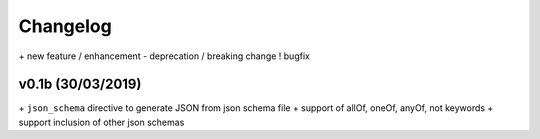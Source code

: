 Changelog
=========

\+ new feature / enhancement
\- deprecation / breaking change
\! bugfix


v0.1b (30/03/2019)
------------------

\+ ``json_schema`` directive to generate JSON from json schema file
\+ support of allOf, oneOf, anyOf, not keywords
\+ support inclusion of other json schemas
